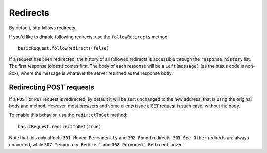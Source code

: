 Redirects
=========

By default, sttp follows redirects.

If you'd like to disable following redirects, use the ``followRedirects`` method::

  basicRequest.followRedirects(false)

If a request has been redirected, the history of all followed redirects is accessible through the ``response.history`` list. The first response (oldest) comes first. The body of each response will be a ``Left(message)`` (as the status code is non-2xx), where the message is whatever the server returned as the response body.

Redirecting POST requests
-------------------------

If a ``POST`` or ``PUT`` request is redirected, by default it will be sent unchanged to the new address, that is using the original body and method. However, most browsers and some clients issue a ``GET`` request in such case, without the body.

To enable this behavior, use the ``redirectToGet`` method::

  basicRequest.redirectToGet(true)

Note that this only affects ``301 Moved Permanently`` and ``302 Found`` redirects. ``303 See Other`` redirects are always converted, while ``307 Temporary Redirect`` and ``308 Permanent Redirect`` never.
